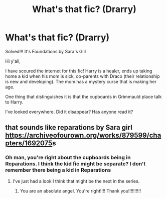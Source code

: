 #+TITLE: What's that fic? (Drarry)

* What's that fic? (Drarry)
:PROPERTIES:
:Author: actualscholarphd
:Score: 3
:DateUnix: 1593430726.0
:DateShort: 2020-Jun-29
:FlairText: What's That Fic?
:END:
Solved!!! It's Foundations by Sara's Girl

Hi y'all,

I have scoured the internet for this fic! Harry is a healer, ends up taking home a kid when his mom is sick, co-parents with Draco (their relationship is new and developing). The mom has a mystery curse that is making her age.

One thing that distinguishes it is that the cupboards in Grimmauld place talk to Harry.

I've looked everywhere. Did it disappear? Has anyone read it?


** that sounds like reparations by Sara girl [[https://archiveofourown.org/works/879599/chapters/1692075]]s
:PROPERTIES:
:Author: msbandicoot
:Score: 3
:DateUnix: 1593431285.0
:DateShort: 2020-Jun-29
:END:

*** Oh man, you're right about the cupboards being in Reparations. I think the kid fic might be separate? I don't remember there being a kid in Reparations
:PROPERTIES:
:Author: actualscholarphd
:Score: 2
:DateUnix: 1593431934.0
:DateShort: 2020-Jun-29
:END:

**** I've just had a look I think that might be the next in the series.
:PROPERTIES:
:Author: msbandicoot
:Score: 2
:DateUnix: 1593432801.0
:DateShort: 2020-Jun-29
:END:

***** You are an absolute angel. You're right!!!! Thank you!!!!!!!!!!
:PROPERTIES:
:Author: actualscholarphd
:Score: 2
:DateUnix: 1593433318.0
:DateShort: 2020-Jun-29
:END:
